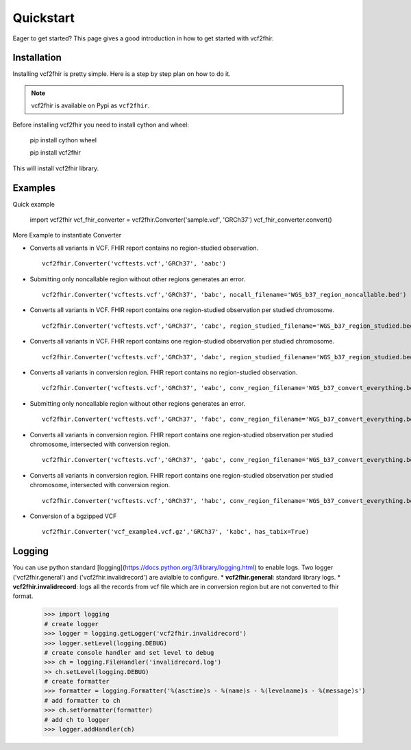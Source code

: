 .. _quickstart:

Quickstart
==========

Eager to get started? This page gives a good introduction in how to get started
with vcf2fhir.

Installation
---------------------

Installing vcf2fhir is pretty simple. Here is a step by step plan on how to do it.

.. note::
    vcf2fhir is available on Pypi as ``vcf2fhir``.

Before installing vcf2fhir you need to install cython and wheel:

    pip install cython wheel  
    
    pip install vcf2fhir

This will install vcf2fhir library.
 
Examples
---------------------

Quick example

    import vcf2fhir
    vcf_fhir_converter = vcf2fhir.Converter('sample.vcf', 'GRCh37')
    vcf_fhir_converter.convert()

More Example to instantiate Converter

-  Converts all variants in VCF. FHIR report contains no region-studied
   observation.

   ::

       vcf2fhir.Converter('vcftests.vcf','GRCh37', 'aabc')

-  Submitting only noncallable region without other regions generates an
   error.

   ::

       vcf2fhir.Converter('vcftests.vcf','GRCh37', 'babc', nocall_filename='WGS_b37_region_noncallable.bed')

-  Converts all variants in VCF. FHIR report contains one region-studied
   observation per studied chromosome.

   ::

       vcf2fhir.Converter('vcftests.vcf','GRCh37', 'cabc', region_studied_filename='WGS_b37_region_studied.bed')

-  Converts all variants in VCF. FHIR report contains one region-studied
   observation per studied chromosome.

   ::

       vcf2fhir.Converter('vcftests.vcf','GRCh37', 'dabc', region_studied_filename='WGS_b37_region_studied.bed', nocall_filename='WGS_b37_region_noncallable.bed')

-  Converts all variants in conversion region. FHIR report contains no
   region-studied observation.

   ::

       vcf2fhir.Converter('vcftests.vcf','GRCh37', 'eabc', conv_region_filename='WGS_b37_convert_everything.bed')

-  Submitting only noncallable region without other regions generates an
   error.

   ::

       vcf2fhir.Converter('vcftests.vcf','GRCh37', 'fabc', conv_region_filename='WGS_b37_convert_everything.bed', nocall_filename='WGS_b37_region_noncallable.bed')

-  Converts all variants in conversion region. FHIR report contains one
   region-studied observation per studied chromosome, intersected with
   conversion region.

   ::

       vcf2fhir.Converter('vcftests.vcf','GRCh37', 'gabc', conv_region_filename='WGS_b37_convert_everything.bed', region_studied_filename='WGS_b37_region_studied.bed')

-  Converts all variants in conversion region. FHIR report contains one
   region-studied observation per studied chromosome, intersected with
   conversion region.

   ::

       vcf2fhir.Converter('vcftests.vcf','GRCh37', 'habc', conv_region_filename='WGS_b37_convert_everything.bed', region_studied_filename='WGS_b37_region_studied.bed', nocall_filename='WGS_b37_region_noncallable.bed')

-  Conversion of a bgzipped VCF

   ::

       vcf2fhir.Converter('vcf_example4.vcf.gz','GRCh37', 'kabc', has_tabix=True)

Logging
---------------------
You can use python standard [logging](https://docs.python.org/3/library/logging.html) to enable logs. Two logger ('vcf2fhir.general') and ('vcf2fhir.invalidrecord') are avialble to configure.
* **vcf2fhir.general**: standard library logs. 
* **vcf2fhir.invalidrecord**: logs all the records from vcf file which are in conversion region but are not converted to fhir format.


    >>> import logging
    # create logger
    >>> logger = logging.getLogger('vcf2fhir.invalidrecord')
    >>> logger.setLevel(logging.DEBUG)
    # create console handler and set level to debug
    >>> ch = logging.FileHandler('invalidrecord.log')
    >> ch.setLevel(logging.DEBUG)
    # create formatter
    >>> formatter = logging.Formatter('%(asctime)s - %(name)s - %(levelname)s - %(message)s')
    # add formatter to ch
    >>> ch.setFormatter(formatter)
    # add ch to logger
    >>> logger.addHandler(ch)

